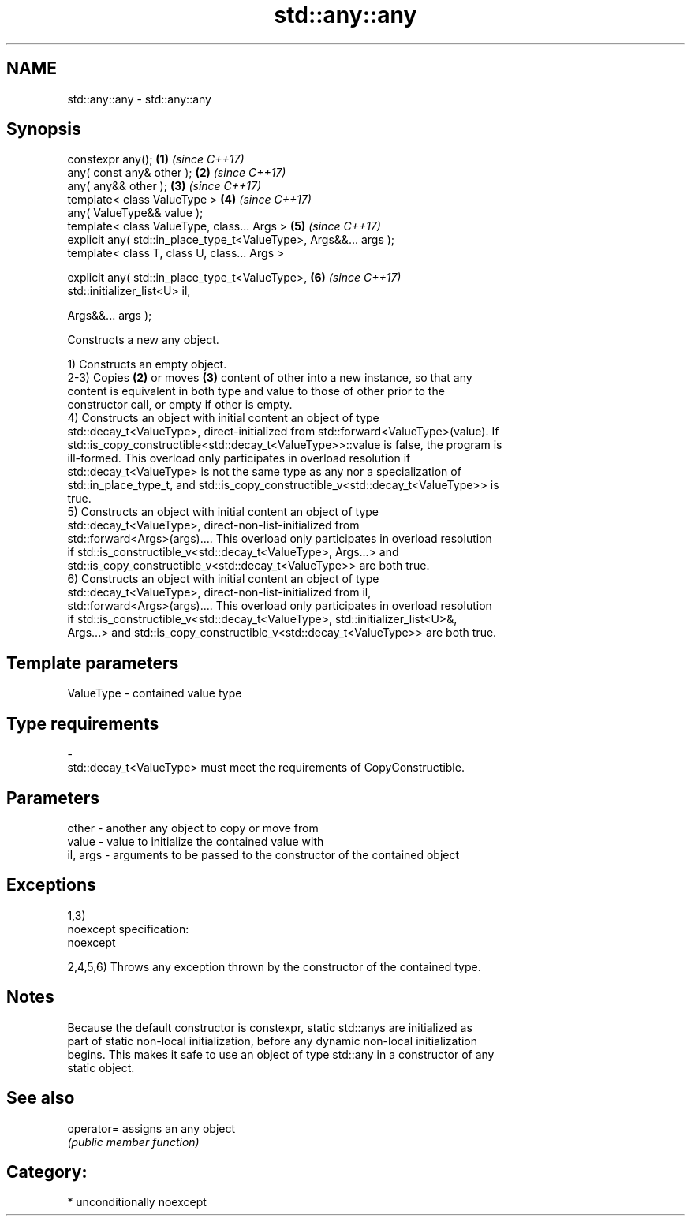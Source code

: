 .TH std::any::any 3 "2017.04.02" "http://cppreference.com" "C++ Standard Libary"
.SH NAME
std::any::any \- std::any::any

.SH Synopsis
   constexpr any();                                                   \fB(1)\fP \fI(since C++17)\fP
   any( const any& other );                                           \fB(2)\fP \fI(since C++17)\fP
   any( any&& other );                                                \fB(3)\fP \fI(since C++17)\fP
   template< class ValueType >                                        \fB(4)\fP \fI(since C++17)\fP
   any( ValueType&& value );
   template< class ValueType, class... Args >                         \fB(5)\fP \fI(since C++17)\fP
   explicit any( std::in_place_type_t<ValueType>, Args&&... args );
   template< class T, class U, class... Args >

   explicit any( std::in_place_type_t<ValueType>,                     \fB(6)\fP \fI(since C++17)\fP
   std::initializer_list<U> il,

                 Args&&... args );

   Constructs a new any object.

   1) Constructs an empty object.
   2-3) Copies \fB(2)\fP or moves \fB(3)\fP content of other into a new instance, so that any
   content is equivalent in both type and value to those of other prior to the
   constructor call, or empty if other is empty.
   4) Constructs an object with initial content an object of type
   std::decay_t<ValueType>, direct-initialized from std::forward<ValueType>(value). If
   std::is_copy_constructible<std::decay_t<ValueType>>::value is false, the program is
   ill-formed. This overload only participates in overload resolution if
   std::decay_t<ValueType> is not the same type as any nor a specialization of
   std::in_place_type_t, and std::is_copy_constructible_v<std::decay_t<ValueType>> is
   true.
   5) Constructs an object with initial content an object of type
   std::decay_t<ValueType>, direct-non-list-initialized from
   std::forward<Args>(args).... This overload only participates in overload resolution
   if std::is_constructible_v<std::decay_t<ValueType>, Args...> and
   std::is_copy_constructible_v<std::decay_t<ValueType>> are both true.
   6) Constructs an object with initial content an object of type
   std::decay_t<ValueType>, direct-non-list-initialized from il,
   std::forward<Args>(args).... This overload only participates in overload resolution
   if std::is_constructible_v<std::decay_t<ValueType>, std::initializer_list<U>&,
   Args...> and std::is_copy_constructible_v<std::decay_t<ValueType>> are both true.

.SH Template parameters

   ValueType               -              contained value type
.SH Type requirements
   -
   std::decay_t<ValueType> must meet the requirements of CopyConstructible.

.SH Parameters

   other    - another any object to copy or move from
   value    - value to initialize the contained value with
   il, args - arguments to be passed to the constructor of the contained object

.SH Exceptions

   1,3)
   noexcept specification:  
   noexcept
     
   2,4,5,6) Throws any exception thrown by the constructor of the contained type.

.SH Notes

   Because the default constructor is constexpr, static std::anys are initialized as
   part of static non-local initialization, before any dynamic non-local initialization
   begins. This makes it safe to use an object of type std::any in a constructor of any
   static object.

.SH See also

   operator= assigns an any object
             \fI(public member function)\fP 

.SH Category:

     * unconditionally noexcept
